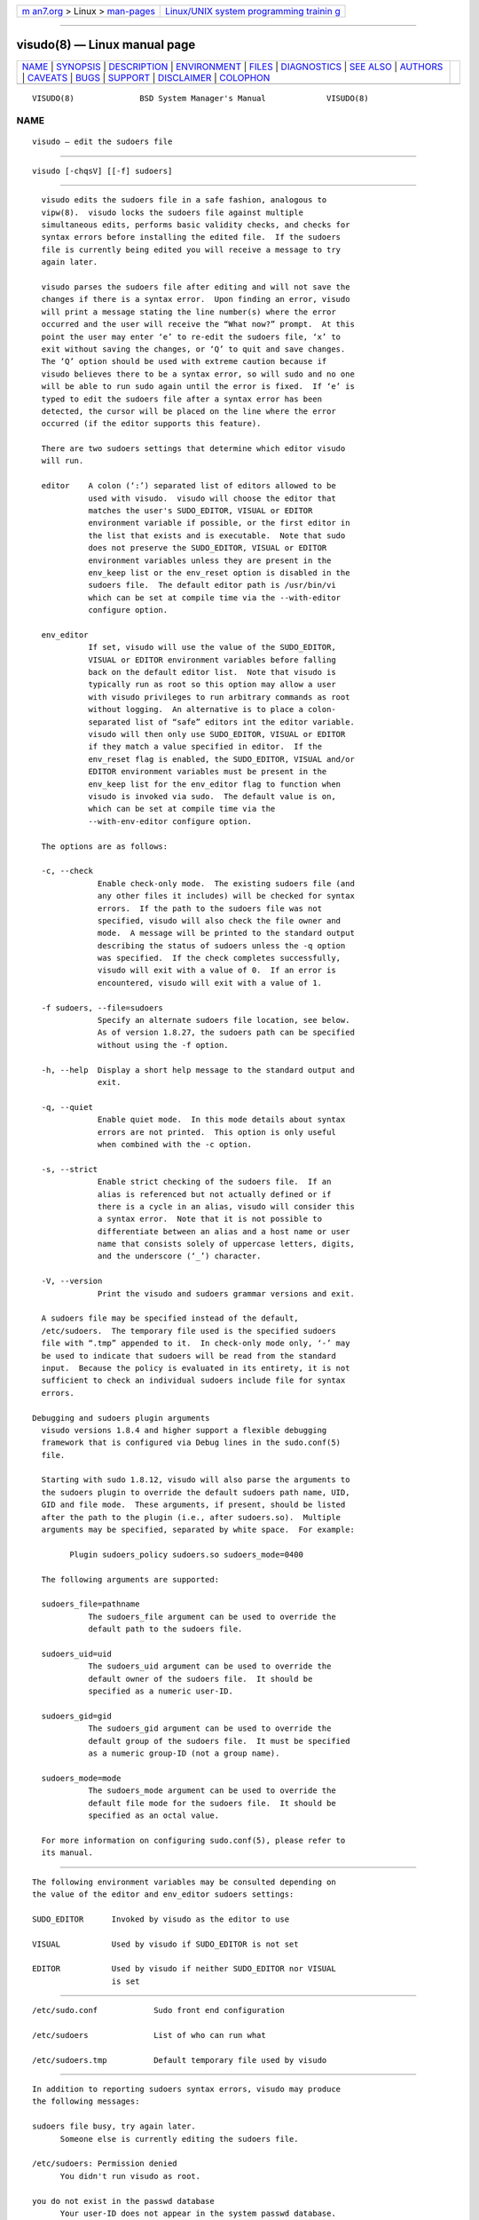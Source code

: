 .. container:: page-top

.. container:: nav-bar

   +----------------------------------+----------------------------------+
   | `m                               | `Linux/UNIX system programming   |
   | an7.org <../../../index.html>`__ | trainin                          |
   | > Linux >                        | g <http://man7.org/training/>`__ |
   | `man-pages <../index.html>`__    |                                  |
   +----------------------------------+----------------------------------+

--------------

visudo(8) — Linux manual page
=============================

+-----------------------------------+-----------------------------------+
| `NAME <#NAME>`__ \|               |                                   |
| `SYNOPSIS <#SYNOPSIS>`__ \|       |                                   |
| `DESCRIPTION <#DESCRIPTION>`__ \| |                                   |
| `ENVIRONMENT <#ENVIRONMENT>`__ \| |                                   |
| `FILES <#FILES>`__ \|             |                                   |
| `DIAGNOSTICS <#DIAGNOSTICS>`__ \| |                                   |
| `SEE ALSO <#SEE_ALSO>`__ \|       |                                   |
| `AUTHORS <#AUTHORS>`__ \|         |                                   |
| `CAVEATS <#CAVEATS>`__ \|         |                                   |
| `BUGS <#BUGS>`__ \|               |                                   |
| `SUPPORT <#SUPPORT>`__ \|         |                                   |
| `DISCLAIMER <#DISCLAIMER>`__ \|   |                                   |
| `COLOPHON <#COLOPHON>`__          |                                   |
+-----------------------------------+-----------------------------------+
| .. container:: man-search-box     |                                   |
+-----------------------------------+-----------------------------------+

::

   VISUDO(8)              BSD System Manager's Manual             VISUDO(8)

NAME
-------------------------------------------------

::

        visudo — edit the sudoers file


---------------------------------------------------------

::

        visudo [-chqsV] [[-f] sudoers]


---------------------------------------------------------------

::

        visudo edits the sudoers file in a safe fashion, analogous to
        vipw(8).  visudo locks the sudoers file against multiple
        simultaneous edits, performs basic validity checks, and checks for
        syntax errors before installing the edited file.  If the sudoers
        file is currently being edited you will receive a message to try
        again later.

        visudo parses the sudoers file after editing and will not save the
        changes if there is a syntax error.  Upon finding an error, visudo
        will print a message stating the line number(s) where the error
        occurred and the user will receive the “What now?” prompt.  At this
        point the user may enter ‘e’ to re-edit the sudoers file, ‘x’ to
        exit without saving the changes, or ‘Q’ to quit and save changes.
        The ‘Q’ option should be used with extreme caution because if
        visudo believes there to be a syntax error, so will sudo and no one
        will be able to run sudo again until the error is fixed.  If ‘e’ is
        typed to edit the sudoers file after a syntax error has been
        detected, the cursor will be placed on the line where the error
        occurred (if the editor supports this feature).

        There are two sudoers settings that determine which editor visudo
        will run.

        editor    A colon (‘:’) separated list of editors allowed to be
                  used with visudo.  visudo will choose the editor that
                  matches the user's SUDO_EDITOR, VISUAL or EDITOR
                  environment variable if possible, or the first editor in
                  the list that exists and is executable.  Note that sudo
                  does not preserve the SUDO_EDITOR, VISUAL or EDITOR
                  environment variables unless they are present in the
                  env_keep list or the env_reset option is disabled in the
                  sudoers file.  The default editor path is /usr/bin/vi
                  which can be set at compile time via the --with-editor
                  configure option.

        env_editor
                  If set, visudo will use the value of the SUDO_EDITOR,
                  VISUAL or EDITOR environment variables before falling
                  back on the default editor list.  Note that visudo is
                  typically run as root so this option may allow a user
                  with visudo privileges to run arbitrary commands as root
                  without logging.  An alternative is to place a colon-
                  separated list of “safe” editors int the editor variable.
                  visudo will then only use SUDO_EDITOR, VISUAL or EDITOR
                  if they match a value specified in editor.  If the
                  env_reset flag is enabled, the SUDO_EDITOR, VISUAL and/or
                  EDITOR environment variables must be present in the
                  env_keep list for the env_editor flag to function when
                  visudo is invoked via sudo.  The default value is on,
                  which can be set at compile time via the
                  --with-env-editor configure option.

        The options are as follows:

        -c, --check
                    Enable check-only mode.  The existing sudoers file (and
                    any other files it includes) will be checked for syntax
                    errors.  If the path to the sudoers file was not
                    specified, visudo will also check the file owner and
                    mode.  A message will be printed to the standard output
                    describing the status of sudoers unless the -q option
                    was specified.  If the check completes successfully,
                    visudo will exit with a value of 0.  If an error is
                    encountered, visudo will exit with a value of 1.

        -f sudoers, --file=sudoers
                    Specify an alternate sudoers file location, see below.
                    As of version 1.8.27, the sudoers path can be specified
                    without using the -f option.

        -h, --help  Display a short help message to the standard output and
                    exit.

        -q, --quiet
                    Enable quiet mode.  In this mode details about syntax
                    errors are not printed.  This option is only useful
                    when combined with the -c option.

        -s, --strict
                    Enable strict checking of the sudoers file.  If an
                    alias is referenced but not actually defined or if
                    there is a cycle in an alias, visudo will consider this
                    a syntax error.  Note that it is not possible to
                    differentiate between an alias and a host name or user
                    name that consists solely of uppercase letters, digits,
                    and the underscore (‘_’) character.

        -V, --version
                    Print the visudo and sudoers grammar versions and exit.

        A sudoers file may be specified instead of the default,
        /etc/sudoers.  The temporary file used is the specified sudoers
        file with “.tmp” appended to it.  In check-only mode only, ‘-’ may
        be used to indicate that sudoers will be read from the standard
        input.  Because the policy is evaluated in its entirety, it is not
        sufficient to check an individual sudoers include file for syntax
        errors.

      Debugging and sudoers plugin arguments
        visudo versions 1.8.4 and higher support a flexible debugging
        framework that is configured via Debug lines in the sudo.conf(5)
        file.

        Starting with sudo 1.8.12, visudo will also parse the arguments to
        the sudoers plugin to override the default sudoers path name, UID,
        GID and file mode.  These arguments, if present, should be listed
        after the path to the plugin (i.e., after sudoers.so).  Multiple
        arguments may be specified, separated by white space.  For example:

              Plugin sudoers_policy sudoers.so sudoers_mode=0400

        The following arguments are supported:

        sudoers_file=pathname
                  The sudoers_file argument can be used to override the
                  default path to the sudoers file.

        sudoers_uid=uid
                  The sudoers_uid argument can be used to override the
                  default owner of the sudoers file.  It should be
                  specified as a numeric user-ID.

        sudoers_gid=gid
                  The sudoers_gid argument can be used to override the
                  default group of the sudoers file.  It must be specified
                  as a numeric group-ID (not a group name).

        sudoers_mode=mode
                  The sudoers_mode argument can be used to override the
                  default file mode for the sudoers file.  It should be
                  specified as an octal value.

        For more information on configuring sudo.conf(5), please refer to
        its manual.


---------------------------------------------------------------

::

        The following environment variables may be consulted depending on
        the value of the editor and env_editor sudoers settings:

        SUDO_EDITOR      Invoked by visudo as the editor to use

        VISUAL           Used by visudo if SUDO_EDITOR is not set

        EDITOR           Used by visudo if neither SUDO_EDITOR nor VISUAL
                         is set


---------------------------------------------------

::

        /etc/sudo.conf            Sudo front end configuration

        /etc/sudoers              List of who can run what

        /etc/sudoers.tmp          Default temporary file used by visudo


---------------------------------------------------------------

::

        In addition to reporting sudoers syntax errors, visudo may produce
        the following messages:

        sudoers file busy, try again later.
              Someone else is currently editing the sudoers file.

        /etc/sudoers: Permission denied
              You didn't run visudo as root.

        you do not exist in the passwd database
              Your user-ID does not appear in the system passwd database.

        Warning: {User,Runas,Host,Cmnd}_Alias referenced but not defined
              Either you are trying to use an undeclared
              {User,Runas,Host,Cmnd}_Alias or you have a user or host name
              listed that consists solely of uppercase letters, digits, and
              the underscore (‘_’) character.  In the latter case, you can
              ignore the warnings (sudo will not complain).  The message is
              prefixed with the path name of the sudoers file and the line
              number where the undefined alias was used.  In -s (strict)
              mode these are errors, not warnings.

        Warning: unused {User,Runas,Host,Cmnd}_Alias
              The specified {User,Runas,Host,Cmnd}_Alias was defined but
              never used.  The message is prefixed with the path name of
              the sudoers file and the line number where the unused alias
              was defined.  You may wish to comment out or remove the
              unused alias.

        Warning: cycle in {User,Runas,Host,Cmnd}_Alias
              The specified {User,Runas,Host,Cmnd}_Alias includes a
              reference to itself, either directly or through an alias it
              includes.  The message is prefixed with the path name of the
              sudoers file and the line number where the cycle was
              detected.  This is only a warning unless visudo is run in -s
              (strict) mode as sudo will ignore cycles when parsing the
              sudoers file.

        unknown defaults entry "name"
              The sudoers file contains a Defaults setting not recognized
              by visudo.


---------------------------------------------------------

::

        vi(1), sudo.conf(5), sudoers(5), sudo(8), vipw(8)


-------------------------------------------------------

::

        Many people have worked on sudo over the years; this version
        consists of code written primarily by:

              Todd C. Miller

        See the CONTRIBUTORS file in the sudo distribution
        (https://www.sudo.ws/contributors.html) for an exhaustive list of
        people who have contributed to sudo.


-------------------------------------------------------

::

        There is no easy way to prevent a user from gaining a root shell if
        the editor used by visudo allows shell escapes.


-------------------------------------------------

::

        If you feel you have found a bug in visudo, please submit a bug
        report at https://bugzilla.sudo.ws/


-------------------------------------------------------

::

        Limited free support is available via the sudo-users mailing list,
        see https://www.sudo.ws/mailman/listinfo/sudo-users to subscribe or
        search the archives.


-------------------------------------------------------------

::

        visudo is provided “AS IS” and any express or implied warranties,
        including, but not limited to, the implied warranties of
        merchantability and fitness for a particular purpose are
        disclaimed.  See the LICENSE file distributed with sudo or
        https://www.sudo.ws/license.html for complete details.

COLOPHON
---------------------------------------------------------

::

        This page is part of the sudo (execute a command as another user)
        project.  Information about the project can be found at
        https://www.sudo.ws/.  If you have a bug report for this manual
        page, see ⟨https://bugzilla.sudo.ws/⟩.  This page was obtained from
        the project's upstream Git repository
        ⟨https://github.com/sudo-project/sudo⟩ on 2021-08-27.  (At that
        time, the date of the most recent commit that was found in the
        repository was 2021-08-26.)  If you discover any rendering problems
        in this HTML version of the page, or you believe there is a better
        or more up-to-date source for the page, or you have corrections or
        improvements to the information in this COLOPHON (which is not part
        of the original manual page), send a mail to man-pages@man7.org

   Sudo 1.9.8                   August 27, 2020                  Sudo 1.9.8

--------------

--------------

.. container:: footer

   +-----------------------+-----------------------+-----------------------+
   | HTML rendering        |                       | |Cover of TLPI|       |
   | created 2021-08-27 by |                       |                       |
   | `Michael              |                       |                       |
   | Ker                   |                       |                       |
   | risk <https://man7.or |                       |                       |
   | g/mtk/index.html>`__, |                       |                       |
   | author of `The Linux  |                       |                       |
   | Programming           |                       |                       |
   | Interface <https:     |                       |                       |
   | //man7.org/tlpi/>`__, |                       |                       |
   | maintainer of the     |                       |                       |
   | `Linux man-pages      |                       |                       |
   | project <             |                       |                       |
   | https://www.kernel.or |                       |                       |
   | g/doc/man-pages/>`__. |                       |                       |
   |                       |                       |                       |
   | For details of        |                       |                       |
   | in-depth **Linux/UNIX |                       |                       |
   | system programming    |                       |                       |
   | training courses**    |                       |                       |
   | that I teach, look    |                       |                       |
   | `here <https://ma     |                       |                       |
   | n7.org/training/>`__. |                       |                       |
   |                       |                       |                       |
   | Hosting by `jambit    |                       |                       |
   | GmbH                  |                       |                       |
   | <https://www.jambit.c |                       |                       |
   | om/index_en.html>`__. |                       |                       |
   +-----------------------+-----------------------+-----------------------+

--------------

.. container:: statcounter

   |Web Analytics Made Easy - StatCounter|

.. |Cover of TLPI| image:: https://man7.org/tlpi/cover/TLPI-front-cover-vsmall.png
   :target: https://man7.org/tlpi/
.. |Web Analytics Made Easy - StatCounter| image:: https://c.statcounter.com/7422636/0/9b6714ff/1/
   :class: statcounter
   :target: https://statcounter.com/
